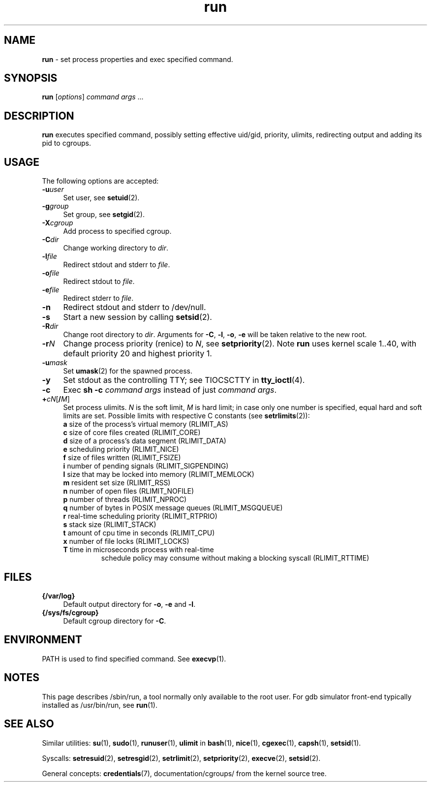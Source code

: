 .TH run 8
'''
.SH NAME
\fBrun\fR \- set process properties and exec specified command.
'''
.SH SYNOPSIS
\fBrun\fR [\fIoptions\fR] \fIcommand\fR \fIargs\fR ...
'''
.SH DESCRIPTION
\fBrun\fR executes specified command, possibly setting effective uid/gid,
priority, ulimits, redirecting output and adding its pid to cgroups.
'''
.SH USAGE
The following options are accepted:
.IP "\fB-u\fR\fIuser\fR" 4
Set user, see \fBsetuid\fR(2).
.IP "\fB-g\fR\fIgroup\fR" 4
Set group, see \fBsetgid\fR(2).
.IP "\fB-X\fR\fIcgroup\fR" 4
Add process to specified cgroup.
.IP "\fB-C\fR\fIdir\fR" 4
Change working directory to \fIdir\fR.
.IP "\fB-l\fR\fIfile\fR" 4
Redirect stdout and stderr to \fIfile\fR.
.IP "\fB-o\fR\fIfile\fR" 4
Redirect stdout to \fIfile\fR.
.IP "\fB-e\fR\fIfile\fR" 4
Redirect stderr to \fIfile\fR.
.IP "\fB-n\fR" 4
Redirect stdout and stderr to /dev/null.
.IP "\fB-s\fR" 4
Start a new session by calling \fBsetsid\fR(2).
.IP "\fB-R\fR\fIdir\fR" 4
Change root directory to \fIdir\fR.
Arguments for \fB-C\fR, \fB-l\fR, \fB-o\fR, \fB-e\fR will be taken relative to the new root.
.IP "\fB-r\fIN\fR" 4
Change process priority (renice) to \fIN\fR, see \fBsetpriority\fR(2).
Note \fBrun\fR uses kernel scale 1..40, with default priority 20 and
highest priority 1.
.IP "\fB-u\fR\fImask\fR" 4
Set \fBumask\fR(2) for the spawned process.
.IP "\fB-y\fR" 4
Set stdout as the controlling TTY; see TIOCSCTTY in \fBtty_ioctl\fR(4).
.IP "\fB-c\fR" 4
Exec \fBsh -c \fIcommand args\fR instead of just \fIcommand args\fR.
.IP "\fB+\fIc\fIN\fR[\fB/\fIM\fR]" 4
Set process ulimits. \fIN\fR is the soft limit, \fIM\fR is hard limit;
in case only one number is specified, equal hard and soft limits are set.
Possible limits with respective C constants (see \fBsetrlimits\fR(2)):
.PD 0
.RS
.TP
\fBa\fR size of the process's virtual memory (RLIMIT_AS)
.TP
\fBc\fR size of core files created (RLIMIT_CORE)
.TP
\fBd\fR size of a process's data segment (RLIMIT_DATA)
.TP
\fBe\fR scheduling priority (RLIMIT_NICE)
.TP
\fBf\fR size of files written (RLIMIT_FSIZE)
.TP
\fBi\fR number of pending signals (RLIMIT_SIGPENDING)
.TP
\fBl\fR size that may be locked into memory (RLIMIT_MEMLOCK)
.TP
\fBm\fR resident set size (RLIMIT_RSS)
.TP
\fBn\fR number of open files (RLIMIT_NOFILE)
.TP
\fBp\fR number of threads (RLIMIT_NPROC)
.TP
\fBq\fR number of bytes in POSIX message queues (RLIMIT_MSGQUEUE)
.TP
\fBr\fR real-time scheduling priority (RLIMIT_RTPRIO)
.TP
\fBs\fR stack size (RLIMIT_STACK)
.TP
\fBt\fR amount of cpu time in seconds (RLIMIT_CPU)
.TP
\fBx\fR number of file locks (RLIMIT_LOCKS)
.TP
\fBT\fR time in microseconds process with real-time
schedule policy may consume without making a blocking syscall (RLIMIT_RTTIME)
.RE
.PD 1
.P
'''
.SH FILES
.IP "\fB{/var/log}\fR" 4
Default output directory for \fB-o\fR, \fB-e\fR and \fB-l\fR.
.IP "\fB{/sys/fs/cgroup}\fR" 4
Default cgroup directory for \fB-C\fR.
'''
.SH ENVIRONMENT
PATH is used to find specified command. See \fBexecvp\fR(1).
'''
.SH NOTES
This page describes /sbin/run, a tool normally only available to the root user.
For gdb simulator front-end typically installed as /usr/bin/run,
see \fBrun\fR(1).
'''
.SH SEE ALSO
Similar utilities: \fBsu\fR(1), \fBsudo\fR(1), \fBrunuser\fR(1),
\fBulimit\fR in \fBbash\fR(1),
\fBnice\fR(1), \fBcgexec\fR(1), \fBcapsh\fR(1), \fBsetsid\fR(1).
.P
Syscalls: \fBsetresuid\fR(2), \fBsetresgid\fR(2), \fBsetrlimit\fR(2),
\fBsetpriority\fR(2), \fBexecve\fR(2), \fBsetsid\fR(2).
.P
General concepts: \fBcredentials\fR(7), documentation/cgroups/ from the kernel
source tree.
